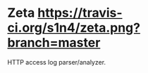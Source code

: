 * Zeta [[https://travis-ci.org/s1n4/zeta][https://travis-ci.org/s1n4/zeta.png?branch=master]]

  HTTP access log parser/analyzer.
